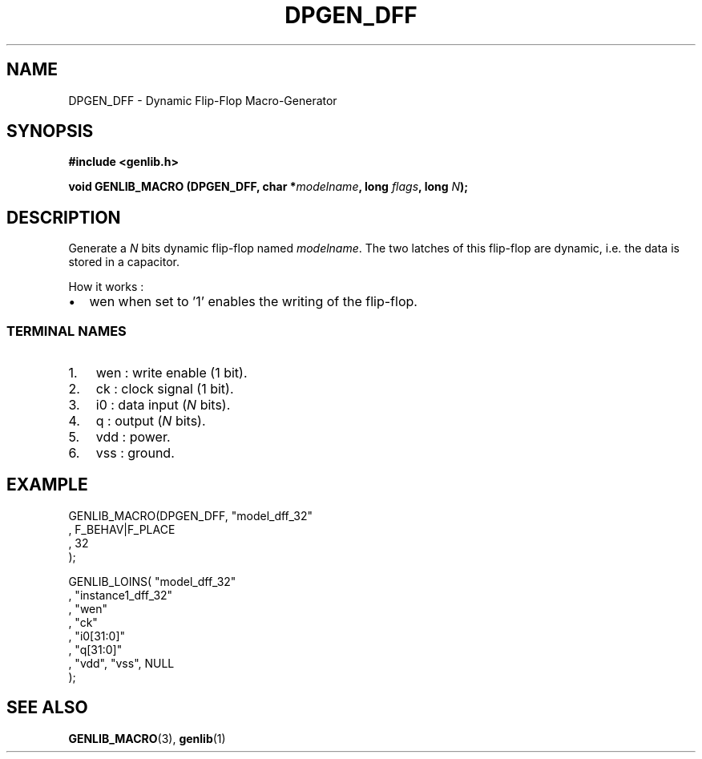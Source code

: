 .\" This manpage has been automatically generated by docbook2man 
.\" from a DocBook document.  This tool can be found at:
.\" <http://shell.ipoline.com/~elmert/comp/docbook2X/> 
.\" Please send any bug reports, improvements, comments, patches, 
.\" etc. to Steve Cheng <steve@ggi-project.org>.
.TH "DPGEN_DFF" "3" "22 July 2004" "ASIM/LIP6" "Alliance - genlib User's Manual"

.SH NAME
DPGEN_DFF \- Dynamic Flip-Flop Macro-Generator
.SH SYNOPSIS
.sp
\fB#include  <genlib.h>
.sp
void GENLIB_MACRO (DPGEN_DFF, char *\fImodelname\fB, long \fIflags\fB, long \fIN\fB);
\fR
.SH "DESCRIPTION"
.PP
Generate a \fIN\fR bits dynamic flip-flop named \fImodelname\fR\&.
The two latches of this flip-flop are dynamic, i.e. the data is stored
in a capacitor.
.PP
How it works :
.TP 0.2i
\(bu
wen when set to \&'1' enables the writing of the
flip-flop.
.SS "TERMINAL NAMES"
.TP 3
1. 
wen : write enable (1 bit). 
.TP 3
2. 
ck : clock signal (1 bit). 
.TP 3
3. 
i0 : data input (\fIN\fR bits). 
.TP 3
4. 
q : output (\fIN\fR bits). 
.TP 3
5. 
vdd : power. 
.TP 3
6. 
vss : ground. 
.SH "EXAMPLE"
.PP

.nf
GENLIB_MACRO(DPGEN_DFF, "model_dff_32"
                      , F_BEHAV|F_PLACE
                      , 32
                      );

GENLIB_LOINS( "model_dff_32"
            , "instance1_dff_32"
            , "wen"
            , "ck"
            , "i0[31:0]"
            ,  "q[31:0]"
            , "vdd", "vss", NULL
            );
    
.fi
.SH "SEE ALSO"
.PP
\fBGENLIB_MACRO\fR(3),
\fBgenlib\fR(1)

